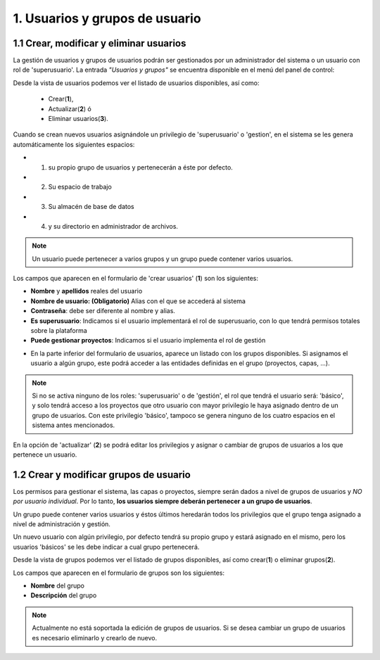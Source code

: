 1. Usuarios y grupos de usuario
===============================

1.1 Crear, modificar y eliminar usuarios
----------------------------------------
La gestión de usuarios y grupos de usuarios podrán ser gestionados por un administrador del sistema o un usuario con rol de 'superusuario'. La entrada *"Usuarios y grupos"* se encuentra disponible en el menú del panel de control:

.. image:: ../images/user_group1.png
   :align: center

Desde la vista de usuarios podemos ver el listado de usuarios disponibles, así como:

   - Crear(**1**), 
   - Actualizar(**2**) ó
   - Eliminar usuarios(**3**).

Cuando se crean nuevos usuarios asignándole un privilegio de 'superusuario' o 'gestion', en el sistema se les genera automáticamente los siguientes espacios:

* 1. su propio grupo de usuarios y pertenecerán a éste por defecto.
* 2. Su espacio de trabajo 
* 3. Su almacén de base de datos
* 4. y su directorio en administrador de archivos.

.. note::
   Un usuario puede pertenecer a varios grupos y un grupo puede contener varios usuarios.

Los campos que aparecen en el formulario de 'crear usuarios' (**1**) son los siguientes:

*   **Nombre** y **apellidos** reales del usuario

*   **Nombre de usuario: (Obligatorio)** Alias con el que se accederá al sistema

*   **Contraseña**: debe ser diferente al nombre y alias.

*   **Es superusuario**: Indicamos si el usuario implementará el rol de superusuario, con lo que tendrá permisos totales sobre la plataforma

*   **Puede gestionar proyectos**: Indicamos si el usuario implementa el rol de gestión

.. image:: ../images/user_group2.png
   :align: center

* En la parte inferior del formulario de usuarios, aparece un listado con los grupos disponibles. Si asignamos el usuario a algún grupo, este podrá acceder a las entidades definidas en el grupo (proyectos, capas, ...).

.. note::
   Si no se activa ninguno de los roles: 'superusuario' o de 'gestión', el rol que tendrá el usuario será: 'básico', y solo tendrá acceso a los proyectos que otro usuario con mayor privilegio le haya asignado dentro de un grupo de usuarios. Con este privilegio 'básico', tampoco se genera ninguno de los cuatro espacios en el sistema antes mencionados.

En la opción de 'actualizar' (**2**) se podrá editar los privilegios y asignar o cambiar de grupos de usuarios a los que pertenece un usuario.


1.2 Crear y modificar grupos de usuario
---------------------------------------
Los permisos para gestionar el sistema, las capas o proyectos, siempre serán dados a nivel de grupos de usuarios y *NO por usuario individual*. Por lo tanto, **los usuarios siempre deberán pertenecer a un grupo de usuarios**. 

Un grupo puede contener varios usuarios y éstos últimos heredarán todos los privilegios que el grupo tenga asignado a nivel de administración y gestión. 

Un nuevo usuario con algún privilegio, por defecto tendrá su propio grupo y estará asignado en el mismo, pero los usuarios 'básicos' se les debe indicar a cual grupo pertenecerá.

Desde la vista de grupos podemos ver el listado de grupos disponibles, así como crear(**1**) o eliminar grupos(**2**).


.. image:: ../images/user_group3.png
   :align: center

Los campos que aparecen en el formulario de grupos son los siguientes:

*   **Nombre** del grupo

*   **Descripción** del grupo

.. note::
   Actualmente no está soportada la edición de grupos de usuarios. Si se desea cambiar un grupo de usuarios es necesario eliminarlo y crearlo de nuevo.
